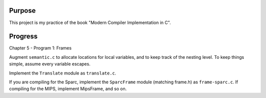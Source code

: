 Purpose
=======

This project is my practice of the book "Modern Compiler Implementation in C".

Progress
========

Chapter 5 - Program 1: Frames

Augment ``semantic.c`` to allocate locations for local variables, and to keep
track of the nesting level. To keep things simple, assume every variable
escapes.

Implement the ``Translate`` module as ``translate.c``.

If you are compiling for the Sparc, implement the ``SparcFrame`` module
(matching frame.h) as ``frame-sparc.c``. If compiling for the MIPS, implement
MipsFrame, and so on.
